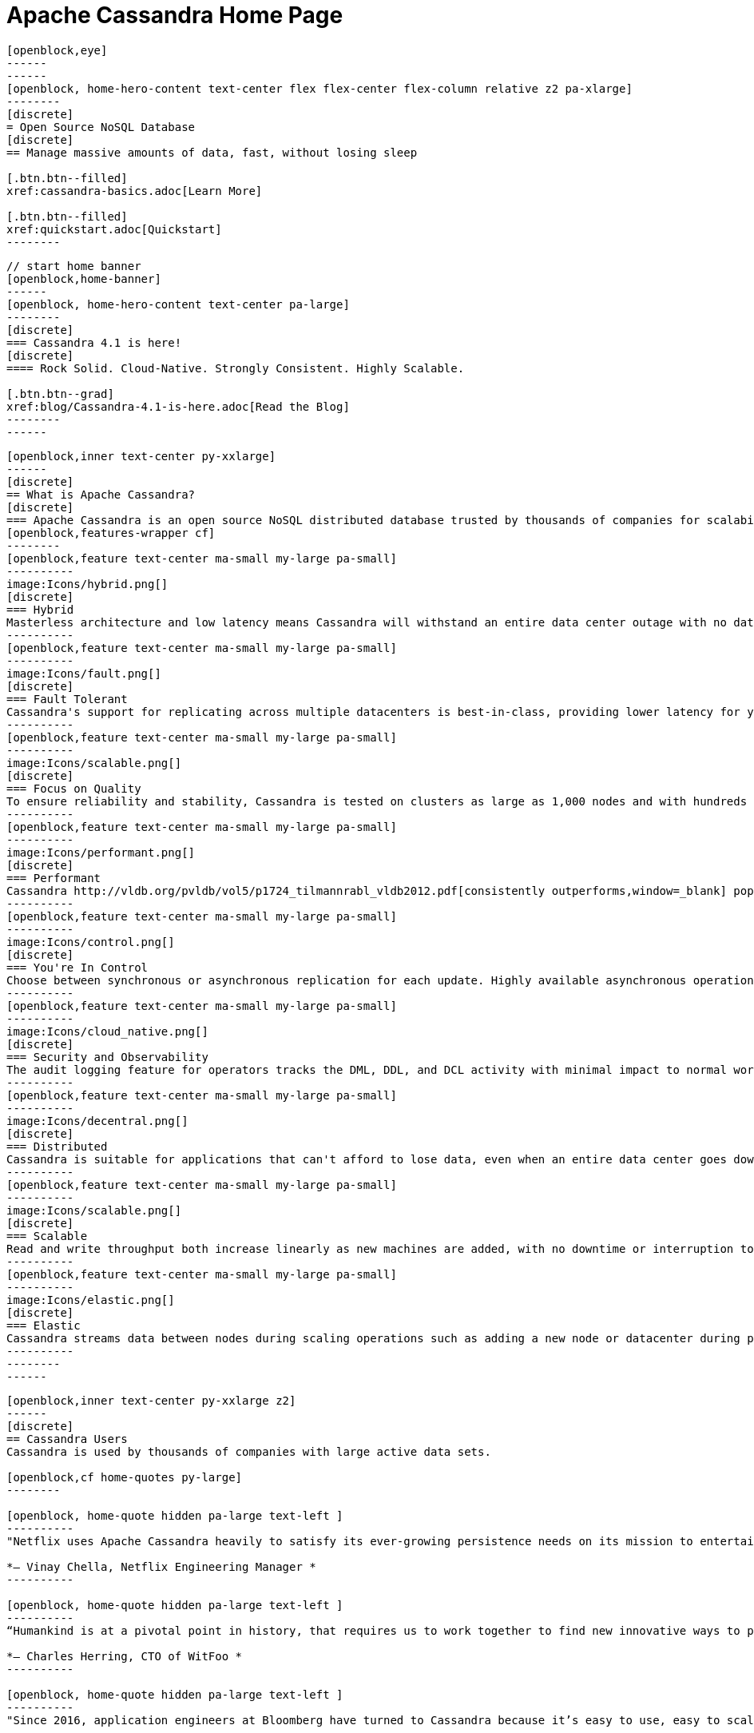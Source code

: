 = Apache Cassandra Home Page
:page-layout: home
:description: Open Source NoSQL Database Manage massive amounts of data, fast, without losing sleep
:page-ogtitle: Apache Cassandra - Home Page
:keywords: Home, apache cassandra
:sectids!:

//  start of hero
[openblock,hero hero--home grad]
----
[openblock,eye]
------
------
[openblock, home-hero-content text-center flex flex-center flex-column relative z2 pa-xlarge]
--------
[discrete]
= Open Source NoSQL Database
[discrete]
== Manage massive amounts of data, fast, without losing sleep

[.btn.btn--filled]
xref:cassandra-basics.adoc[Learn More]

[.btn.btn--filled]
xref:quickstart.adoc[Quickstart]
--------
----
// end of hero

//// 
Banner: The section below is where the updated banner content goes.
//// 

[openblock,arrow]
----
// start home banner
[openblock,home-banner]
------
[openblock, home-hero-content text-center pa-large]
--------
[discrete]
=== Cassandra 4.1 is here!
[discrete]
==== Rock Solid. Cloud-Native. Strongly Consistent. Highly Scalable.

[.btn.btn--grad]
xref:blog/Cassandra-4.1-is-here.adoc[Read the Blog]
--------
------
----
// end banner

// start tiles section
[openblock,home-features grad grad--two flex-center relative]
----
[openblock,inner text-center py-xxlarge]
------
[discrete]
== What is Apache Cassandra?
[discrete]
=== Apache Cassandra is an open source NoSQL distributed database trusted by thousands of companies for scalability and high availability without compromising performance. Linear scalability and proven fault-tolerance on commodity hardware or cloud infrastructure make it the perfect platform for mission-critical data.
[openblock,features-wrapper cf]
--------
[openblock,feature text-center ma-small my-large pa-small]
----------
image:Icons/hybrid.png[]
[discrete]
=== Hybrid
Masterless architecture and low latency means Cassandra will withstand an entire data center outage with no data loss—across public or private clouds and on-premises.
----------
[openblock,feature text-center ma-small my-large pa-small]
----------
image:Icons/fault.png[]
[discrete]
=== Fault Tolerant
Cassandra's support for replicating across multiple datacenters is best-in-class, providing lower latency for your users and the peace of mind of knowing that you can survive regional outages. Failed nodes can be replaced with no downtime.
----------
[openblock,feature text-center ma-small my-large pa-small]
----------
image:Icons/scalable.png[]
[discrete]
=== Focus on Quality
To ensure reliability and stability, Cassandra is tested on clusters as large as 1,000 nodes and with hundreds of real world use cases and schemas tested with replay, fuzz, property-based, fault-injection, and performance tests. 
----------
[openblock,feature text-center ma-small my-large pa-small]
----------
image:Icons/performant.png[]
[discrete]
=== Performant
Cassandra http://vldb.org/pvldb/vol5/p1724_tilmannrabl_vldb2012.pdf[consistently outperforms,window=_blank] popular NoSQL alternatives in benchmarks and real applications, primarily because of fundamental architectural choices.
----------
[openblock,feature text-center ma-small my-large pa-small]
----------
image:Icons/control.png[]
[discrete]
=== You're In Control
Choose between synchronous or asynchronous replication for each update. Highly available asynchronous operations are optimized with features like Hinted Handoff and Read Repair.
----------
[openblock,feature text-center ma-small my-large pa-small]
----------
image:Icons/cloud_native.png[]
[discrete]
=== Security and Observability
The audit logging feature for operators tracks the DML, DDL, and DCL activity with minimal impact to normal workload performance, while the fqltool allows the capture and replay of production workloads for analysis. 
----------
[openblock,feature text-center ma-small my-large pa-small]
----------
image:Icons/decentral.png[]
[discrete]
=== Distributed
Cassandra is suitable for applications that can't afford to lose data, even when an entire data center goes down. There are no single points of failure. There are no network bottlenecks. Every node in the cluster is identical.
----------
[openblock,feature text-center ma-small my-large pa-small]
----------
image:Icons/scalable.png[]
[discrete]
=== Scalable
Read and write throughput both increase linearly as new machines are added, with no downtime or interruption to applications.
----------
[openblock,feature text-center ma-small my-large pa-small]
----------
image:Icons/elastic.png[]
[discrete]
=== Elastic
Cassandra streams data between nodes during scaling operations such as adding a new node or datacenter during peak traffic times. Zero Copy Streaming makes this up to 5x faster without vnodes for a more elastic architecture particularly in cloud and Kubernetes environments.
----------
--------
------
----
// end tiles section


// start users section
[openblock,users-section arrow]
----
[openblock,inner text-center py-xxlarge z2]
------
[discrete]
== Cassandra Users
Cassandra is used by thousands of companies with large active data sets.

[openblock,cf home-quotes py-large]
--------

[openblock, home-quote hidden pa-large text-left ]
----------
"Netflix uses Apache Cassandra heavily to satisfy its ever-growing persistence needs on its mission to entertain the world. We have been experimenting and partially using the 4.0 beta in our environments and its features like Audit Logging and backpressure."

*– Vinay Chella, Netflix Engineering Manager *
----------

[openblock, home-quote hidden pa-large text-left ]
----------
“Humankind is at a pivotal point in history, that requires us to work together to find new innovative ways to process the petabytes of data we create every day, and the WitFoo R&D team has found a friend in Cassandra through our endeavors to meet big-data needs in cybersecurity operations.”

*– Charles Herring, CTO of WitFoo *
----------

[openblock, home-quote hidden pa-large text-left ]
----------
"Since 2016, application engineers at Bloomberg have turned to Cassandra because it’s easy to use, easy to scale, and always available. We serve up more than 20 billion requests per day on a nearly 1 PB dataset across a fleet of 1,700+ Cassandra nodes." 

*– Isaac Reath, Software Engineering Team Lead, NoSQL Infrastructure at Bloomberg*
----------

[openblock, home-quote hidden pa-large text-left]
----------
"We needed something that would handle really high write throughput and keep scaling on the write throughput. That forced us to look at distributed stores, and Apache Cassandra was the option that fitted what we needed."

*– Elliott Sims Senior Systems Administrator, Backblaze*
----------
--------
// end home quotes

[.btn.btn--grad]
xref:case-studies.adoc[Read Case Studies]
------
----
// end users section

// start case study
[openblock,home-case-study quote grad py-large]
----
[openblock,inner text-center inner--narrow py-large z2]
------
[discrete]
== Cassandra Ecosystem

Our ecosystem includes a range of third-party Cassandra projects, tools, products, and services that may be useful to end users.

[.btn.btn--filled]
xref:ecosystem.adoc[Go to Ecosystem]

------
----
// end quote

// start community spotlight
[openblock,home-community arrow flex flex-center]
----
[openblock,inner text-center py-large]
------
[discrete]
== Community Spotlight
[.w50.mx-auto]
Here's what the Cassandra community has been doing to advance the world's premier open source NoSQL database.

// start row
[openblock,cf text-left ma-large pa-large]
--------
[openblock,float50 full-800]
----------
[discrete]
=== Behind the scenes of an Apache Cassandra Release

Formalizing how we balance the need to evolve and provide cutting-edge features with long-term stability. The simple rules we use to decide when to merge and why we’ll be supporting three GA releases going forward, but why we’ve decided to support four releases for the next cycle.
 
[.btn.btn--alt.my-small]
xref:blog/Behind-the-scenes-of-an-Apache-Cassandra-Release.adoc[Read More]
----------
[openblock,float50 full-800 flex flex-center pa-medium"]
----------
[xref:blog/Behind-the-scenes-of-an-Apache-Cassandra-Release.adoc]
image::blog/behind-the-scenes-of-an-apache-cassandra-release-unsplash-lajos-szabo.jpg[Behind the scenes of an Apache Cassandra Release]
----------
--------
// end row

// start row
[openblock,cf text-left ma-large pa-large]
--------
[openblock,float50 full-800 right]
----------
[discrete]
=== Tightening Security for Apache Cassandra: Part 1
The growth in ecommerce has demanded a greater focus on data security. This is the start of a mini-series by Maulin Vasavada on how to customize SSL/TLS configurations to tighten security in Cassandra 4.0+.

[.btn.btn--alt.my-small]
xref:blog/Tightening-Security-for-Apache-Cassandra-Part-1.adoc[Read More]
----------
[openblock,float50 full-800 flex flex-center right pa-medium"]
----------
[xref:blog/Tightening-Security-for-Apache-Cassandra-Part-1.adoc]
image::blog/tighten-security-p1-unsplash.jpg[Tightening Security for Apache Cassandra: Part 1]
----------
--------
//end row

// start row
[openblock,cf text-left ma-large pa-large]
--------
[openblock,float50 full-800]
----------
[discrete]
=== Inside Cassandra: an interview with Marcel Birkner at Instana
A new series that we've dubbed "Inside Cassandra" where we interview engineers and devs in the community either about their use of Apache Cassandra to power their businesses or how they contribute to the project. The first installation features an interview with Marcel Birkner, Site Reliability Engineer at Instana, and how they use Apache Cassandra to store and process metric data at scale and benefit from Cassandra’s fault tolerance, and have learned the importance of dog-fooding.


[.btn.btn--alt.my-small]
xref:blog/Inside-Cassandra-an-interview-with-Marcel-Birkner-at-Instana.adoc[Read More]
----------
[openblock,float50 full-800 flex flex-center pa-medium"]
----------
[xref:blog/Inside-Cassandra-an-interview-with-Marcel-Birkner-at-Instana.adoc]
image::blog/inside-Cassandra-Marcel-Birkner/image2.png[Inside Cassandra: Marcel Birkner]
----------
--------
// end row

------
----
// end community spotlight
